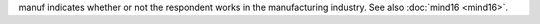 manuf indicates whether or not the respondent works in the manufacturing industry. See also :doc:`mind16 <mind16>`.
